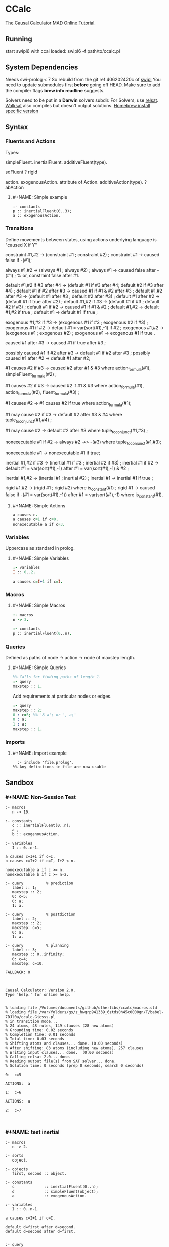 * CCalc
  [[https://www.cs.utexas.edu/users/tag/cc/][The Causal Calculator]]
  [[http://www.cs.utexas.edu/users/tag/mad/][MAD]]
  [[https://www.cs.utexas.edu/users/tag/cc/tutorial/toc.html][Online Tutorial]].

** Running
   start swipl6 with ccal loaded:
   swipl6 -f path/to/ccalc.pl

** System Dependencies
Needs swi-prolog < 7
   So rebuild from the git ref 406202420c of [[https://github.com/SWI-Prolog/swipl][swipl]]
   You need to update submodules first *before* going off HEAD.
   Make sure to add the compiler flags *brew info readline* suggests.

   Solvers need to be put in a *Darwin* solvers subdir.
   For Solvers, use [[https://github.com/roberto-bayardo/relsat][relsat]].
   [[https://gitlab.com/HenryKautz/Walksat][Walksat]] also compiles but doesn't output solutions.
   [[https://stackoverflow.com/questions/3987683][Homebrew install specific version]]

** Syntax
*** Fluents and Actions
    Types:

    simpleFluent.
    inertialFluent.
    additiveFluent(type).

    sdFluent
    ? rigid

    action.
    exogenousAction.
    attribute of Action.
    additiveAction(type).
    ? abAction

****    #+NAME: Simple example
    #+begin_src ccalc
    :- constants
    p :: inertialFluent(0..3);
    a :: exogenousAction.
    #+end_src

*** Transitions
    Define movements between states, using actions
    underlying language is "caused X if Y"

:Constraints:
    constraint #1,#2 -> (constraint #1 ; constraint #2) ;
    constraint #1 -> caused false if -(#1);
:END:

:Always:
    always #1,#2 -> (always #1 ; always #2) ;
    always #1 -> caused false after -(#1) ;  % or, constraint false after #1.
:END:

:Defaults:
    default #1,#2 if #3 after #4 -> (default #1 if #3 after #4; default #2 if #3 after #4) ;
    default #1 if #2 after #3 -> caused #1 if #1 & #2 after #3 ;
    default #1,#2 after #3 -> (default #1 after #3 ; default #2 after #3) ;
    default #1 after #2 -> (default #1 if true after #2) ;
    default #1,#2 if #3 -> (default #1 if #3 ; default #2 if #3) ;
    default #1 if #2 -> caused #1 if #1 & #2 ;
    default #1,#2 -> default #1,#2 if true ;
    default #1 -> default #1 if true ;
:END:

:exogenous:
    exogenous #1,#2 if #3 -> (exogenous #1 if #3 ; exogenous #2 if #3) ;
    exogenous #1 if #2 -> default #1 = var(sort(#1),-1) if #2 ;
    exogenous #1,#2 -> (exogenous #1 ; exogenous #2) ;
    exogenous #1 -> exogenous #1 if true .
:END:

:causation:
    caused #1 after #3 -> caused #1 if true after #3 ;

    possibly caused #1 if #2 after #3 -> default #1 if #2 after #3 ;
    possibly caused #1 after #2 -> default #1 after #2;

    #1 causes #2 if #3 -> caused #2 after #1 & #3
    where action_formula(#1), simpleFluent_formula(#2) ;

    #1 causes #2 if #3 -> caused #2 if #1 & #3
    where action_formula(#1), action_formula(#2), fluent_formula(#3) ;

    #1 causes #2 -> #1 causes #2 if true
    where action_formula(#1);

    #1 may cause #2 if #3 -> default #2 after #3 & #4
    where tuple_to_conjunct(#1,#4) ;

    #1 may cause #2 -> default #2 after #3
    where tuple_to_conjunct(#1,#3) ;
:END:

:nonexecutable:
    nonexecutable #1 if #2 -> always #2 ->> -(#3)
    where tuple_to_conjunct(#1,#3);

    nonexecutable #1 -> nonexecutable #1 if true;
:END:

:inertial:
    inertial #1,#2 if #3 -> (inertial #1 if #3 ; inertial #2 if #3) ;
    inertial #1 if #2 -> default #1 = var(sort(#1),-1)
    after #1 = var(sort(#1),-1) & #2 ;

    inertial #1,#2 -> (inertial #1 ; inertial #2) ;
    inertial #1 -> inertial #1 if true ;
:END:

:rigid:
    rigid #1,#2 -> (rigid #1 ; rigid #2) where is_constant(#1) ;
    rigid #1 -> caused false if -(#1 = var(sort(#1),-1))
    after #1 = var(sort(#1),-1) where is_constant(#1).
:END:

**** #+NAME: Simple Actions
    #+begin_src prolog
    a causes c.
    a causes c=1 if c=0.
    nonexecutable a if c=3.
    #+end_src

*** Variables
    Uppercase as standard in prolog.

**** #+NAME: Simple Variables
    #+begin_src prolog
    :- variables
    I :: 0..2.

    a causes c=I+1 if c=I.
    #+end_src

*** Macros

**** #+NAME: Simple Macros
    #+begin_src prolog
    :- macros
    n -> 3.

    :- constants
    p :: inertialFluent(0..n).
    #+end_src

*** Queries
    Defined as paths of node -> action -> node of maxstep length.

**** #+NAME: Simple Queries
    #+begin_src prolog
    %% Calls for finding paths of length 1.
    :- query
    maxstep :: 1.
    #+end_src

    Add requirements at particular nodes or edges.
    #+begin_src prolog
    :- query
    maxstep :: 2;
    0 : c=5; %% '& a'; or ', a;'
    0 : a;
    1 : a;
    maxstep :: 1.
    #+end_src

*** Imports

**** #+NAME: Import example
#+begin_src ccalc :results value
	:- include 'file.prolog'.
  %% Any definitions in file are now usable
#+end_src


** Sandbox

*** #+NAME: Non-Session Test
   #+begin_src ccalc :results output :query 1
     :- macros
        n -> 10.

     :- constants
        c :: inertialFluent(0..n);
        a ,
        b :: exogenousAction.

     :- variables
        I :: 0..n-1.

     a causes c=I+1 if c=I.
     b causes c=I+2 if c=I, I+2 < n.

     nonexecutable a if c >= n.
     nonexecutable b if c >= n-2.

     :- query          % prediction
        label :: 1;
        maxstep :: 2;
        0: c=5;
        0: a;
        1: a.

     :- query          % postdiction
        label :: 2;
        maxstep :: 2;
        maxstep: c=5;
        0: a;
        1: a.

     :- query          % planning
        label :: 3;
        maxstep :: 0..infinity;
        0: c=4;
        maxstep: c=10.
   #+end_src

   #+RESULTS:
   #+begin_example
   FALLBACK: 0



   Causal Calculator: Version 2.0.
   Type 'help.' for online help.


   % loading file /Volumes/documents/github/otherlibs/ccalc/macros.std
   % loading file /var/folders/gs/z_hwqrp941339_6ztds0h45c0000gn/T/babel-7DJl0a/ccalc-Gjcsss.pl
   % in transition mode...
   % 24 atoms, 48 rules, 149 clauses (28 new atoms)
   % Grounding time: 0.02 seconds
   % Completion time: 0.01 seconds
   % Total time: 0.03 seconds
   % Shifting atoms and clauses... done. (0.00 seconds)
   % After shifting: 83 atoms (including new atoms), 257 clauses
   % Writing input clauses... done.  (0.00 seconds)
   % Calling relsat 2.0... done.
   % Reading output file(s) from SAT solver... done.
   % Solution time: 0 seconds (prep 0 seconds, search 0 seconds)

   0:  c=5

   ACTIONS:  a

   1:  c=6

   ACTIONS:  a

   2:  c=7


   #+end_example


*** #+NAME: test inertial
   #+begin_src ccalc :results output :query 1
   :- macros
      n -> 2.

   :- sorts
      object.

   :- objects
      first, second :: object.

   :- constants
      c             :: inertialFluent(0..n);
      d             :: simpleFluent(object);
      a             :: exogenousAction.

   :- variables
      I :: 0..n-1.

   a causes c=I+1 if c=I.

   default d=first after d=second.
   default d=second after d=first.


   :- query
   label :: 1;
   maxstep :: 2;
   0 : c=0;
   1 : a;
   maxstep: c=2.

   #+end_src


*** #+NAME: test action
   #+begin_src ccalc :results output :query 2
   %% noconcurrency.

   :- macros
      n -> 15.

   :- sorts
      object.

   :- objects
      first, second:: object.

   :- constants
      c :: inertialFluent(0..n);
      d :: simpleFluent(object);
      g :: simpleFluent(boolean);
      a, q :: exogenousAction;
      b :: exogenousAction.

   :- variables
      I :: 0..n-1;
      T :: integer;
      Q :: exogenousAction.

   a causes c=I+2 if c=I, I<n-2.
   q causes c=I-1 if c=I, I>0.

   a causes b.
   b causes a.
   b causes d=second.
   q causes d=first.

   % a and q are mutually exclusive:
   nonexecutable a & q.
   nonexecutable b & q.
   nonexecutable b if not a.

   % non-inertial tick tock
   default d=first after d=second.
   default d=second after d=first.

   default g=false.
   default g=true if c=9.
   default g=true if c=3.

   :- show
   c; a; q; b; g.

   :- query
   label :: 1;
   maxstep :: 8;
   0 : c=0;
   1 : a;
   3 : c>4;
   maxstep : g=true.

:- query
   label :: 2;
   maxstep :: 3;
   0 : c=0;
   1 : a;
   maxstep : g=true.

   #+end_src

   #+NAME: fruit_eating
   #+begin_src ccalc :results output :query 1
   %% noconcurrency.
   :- macros
      n -> 15;
      all_fruit -> apple, pear.

   :- sorts
      fruit.

   :- objects
      all_fruit :: fruit.

   :- constants
      %% Inertial Fluents
      fruit_count(fruit) :: inertialFluent(0..n);
      bought_fruit :: inertialFluent.

   :- constants
      %% Simple Fluents
      has_fruit :: simpleFluent;
      no_fruit :: simpleFluent.

   :- constants
      %% Actions
      eat(fruit) :: exogenousAction;
      buy(fruit) :: exogenousAction.

   :- variables
      I,J :: integer;
      F,G :: fruit.


   eat(F) causes fruit_count(F)=I if fruit_count(F)=I+1, I+1<n.
   buy(F) causes fruit_count(F)=I+1 if fruit_count(F)=I, I+1<n.
   buy(F) causes bought_fruit.

   nonexecutable eat(F) & eat(G) if F\=G.
   nonexecutable eat(F) if fruit_count(F)=0.
   nonexecutable buy(F) if fruit_count(F)=n.

   default -has_fruit.
   caused has_fruit if fruit_count(F)>0.

   default -no_fruit.
   caused no_fruit if -has_fruit.


   :- show
   apple; pear; fruit_count; eat; buy; bought_fruit; no_fruit; has_fruit; no_fruit.

   :- query
   label :: 1;
   maxstep :: 5;
   0 : fruit_count(apple)=1, fruit_count(pear)=1;
   1 : eat(apple);
   2 : eat(pear);
   3 : buy(apple);
   maxstep: no_fruit.


   #+end_src


*** #+NAME: additive
   #+begin_src ccalc :results output :query 1
   %% noconcurrency.

:- maxAdditive :: 7.

:- sorts
   agent;
   item.

:- variables
   It                          :: item;
   M,N                         :: 0..maxAdditive.

:- objects
   buyer              :: agent;
   newspaper,magazine :: item.

:- constants
   sold :: inertialFluent;
   has(agent,item)             :: additiveFluent(0..maxAdditive);
   buy(item)                   :: exogenousAction;
   sell(item)                  :: exogenousAction.

default -sold.
sell(It) causes sold.

buy(It) increments has(buyer,It) by 2.
sell(It) decrements has(buyer,It) by 1.

nonexecutable buy(It) if sell(It).
nonexecutable sell(It) if buy(It).

:- query
   label :: 1;
   maxstep :: 5;
   0: has(buyer, newspaper)=4,
      has(buyer, magazine)=2,
      buy(newspaper),
      buy(magazine);
   maxstep: has(buyer, newspaper)=5, has(buyer, magazine)=3.

#+end_src


** Sandbox Session
*** #+NAME: Basic example
   #+begin_src ccalc :results output :session test :as-file
     :- macros
        n -> 10.

     :- constants
        c :: inertialFluent(0..n);
        a ,
        b :: exogenousAction.

     :- variables
        I :: 0..n-1.


     a causes c=I+1 if c=I.
     b causes c=I+2 if c=I, I+2 < n.

     nonexecutable a if c >= n.
     nonexecutable b if c >= n-2.

     :- query          % prediction
        label :: 1;
        maxstep :: 2;
        0: c=5;
        0: a;
        1: a.

     :- query          % postdiction
        label :: 2;
        maxstep :: 2;
        maxstep: c=5;
        0: a;
        1: a.

     :- query          % planning
        label :: 3;
        maxstep :: 0..infinity;
        0: c=4;
        maxstep: c=10.
   #+end_src

*** #+NAME: Coins Session Test
#+begin_src ccalc :results value :session test
   loadf 'coins.prolog'.
   #+end_src

   #+begin_src ccalc :results output :session test
   query 2.
   #+end_src

*** #+NAME: Mytest Session
   #+begin_src ccalc :results output :session mytest :as-file
   noconcurrency.

   :- constants
   a :: exogenousAction;
   b :: exogenousAction;
   q :: action;
   c, d, e :: inertialFluent.

   a causes c.
   caused d if c.
   b causes -d, -c.
   caused q if d.
   q causes e.
   %% caused a if d.

   nonexecutable a if c.
   nonexecutable b if -c.

   :- query
   label :: 1;
   maxstep :: 4;
   0: a, -d, -c;
   2: b.

   #+end_src


   #+begin_src ccalc :results output :session mytest
   query 1.
   #+end_src


   #+begin_src ccalc :results output :session mytest :as-file
   :- sorts
    blah.

    :- objects
    h :: blah;
    k :: blah.

    :- variables
    I :: 1..5;
    J :: blah;
    N :: 0..3.


    :- constants
    a :: inertialFluent;
    c :: exogenousAction;
    d :: inertialFluent.
    %% b :: inertialFluent(blah);
    %% d :: sdFluent;
    %% e :: boolean;
    %% f :: action;
    %% g :: exogenousAction;
    %% h :: attribute of g;
    %% i :: additiveAction(integer).

    %% default -a.
    %% default b.
    %% default b=h.
    %% default a=0.

    %% nonexecutable c(J) if a(J)=5.
    c causes d.


    :- query
    label :: 1;
    maxstep :: 2.

   #+end_src

   #+begin_src ccalc :results output :session mytest
   query 1.
   #+end_src

   #+begin_src ccalc :results output :session mytest
   show_rules.
   show_clauses.
   #+end_src


** Zoo
   [[https://www.cs.utexas.edu/users/tag/cc/examples/][Examples Source]]

   Giunchiglia et al:
   [[file:examples/monkeys.prolog][Monkeys]]
   [[file:examples/prediction.prolog][Prediction and Postdiction]]
   [[file:examples/defeasible_rules.prolog][Defeasible Rules]]
   [[file:examples/turkeys.prolog][Shooting Turkey]]
   [[file:examples/work.prolog][Going to Work]]
   [[file:examples/lifting.prolog][Lifing The Table]]
   [[file:examples/pendulum.prolog][Pendulum]]
   [[file:examples/publishing.prolog][Publishing]]

   Akman et al:
   [[file:examples/zoo.prolog][Zoo]]
   [[file:examples/zoo_landscape.prolog][Zoo Landscape]]
   [[file:examples/animals.prolog][Zoo Animals]]
   [[file:examples/movement.prolog][Zoo Movement]]
   [[file:examples/actions.prolog][Zoo Actions]]
   [[file:examples/little_zoo.prolog][Little Zoo]]

   [[file:examples/traffic.prolog][Traffic]]

   Lifschitz et al:
   [[file:examples/airport-domain.prolog][Airport Domain]]
   [[file:examples/airport-problem.prolog][Airport Problem]]

   Lee and Lifschitz:
   [[file:examples/spacecraft.prolog][Spacecraft Domain]]
   [[file:examples/spacecraft-test.prolog][Spacecraft Example]]
   [[file:examples/buying.prolog][Buying and Selling Domain]]
   [[file:examples/buying-test.prolog][Buying Example]]
   [[file:examples/mcp.prolog][Missionaries and Cannibals]]
   [[file:examples/mcp-test.prolog][Missionaries and Cannibals Test]]

   Other:
   [[file:examples/hanoi.prolog][Hanoi]]
   [[file:examples/bw.prolog][Blocks World Description]]
   [[file:examples/bw-test.prolog][Blocks World Problem]]
